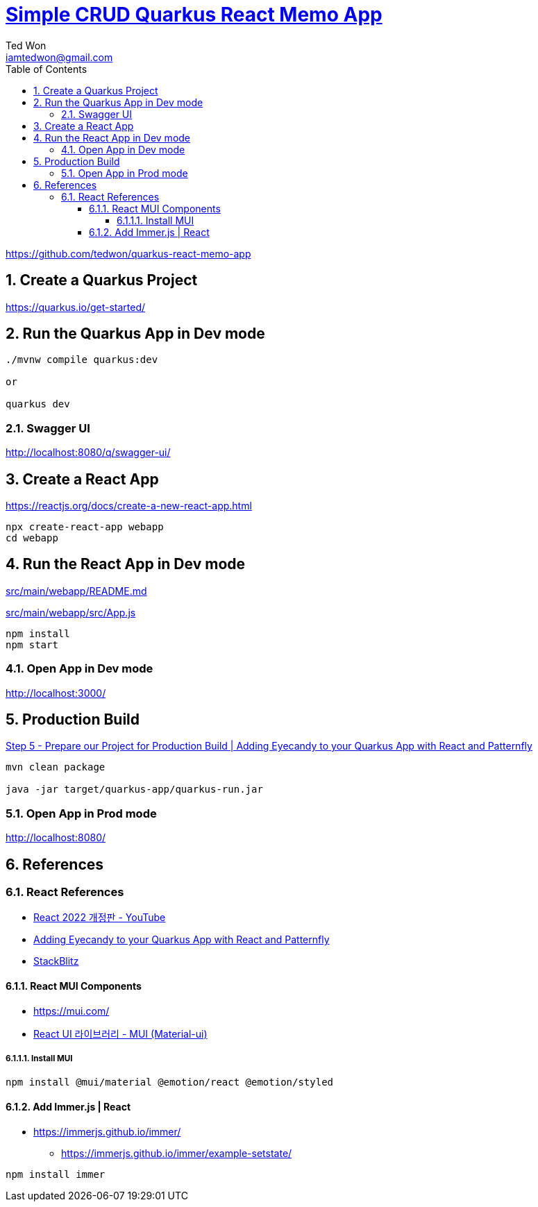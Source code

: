 :author:             Ted Won
:email:               iamtedwon@gmail.com
:toc:                   left
:toclevels:         5
:sectnums:
:sectnumlevels: 5
:icons:                font
:idprefix:
:idseparator:   -


= https://github.com/tedwon/quarkus-react-memo-app[Simple CRUD Quarkus React Memo App]

https://github.com/tedwon/quarkus-react-memo-app


== Create a Quarkus Project

https://quarkus.io/get-started/


== Run the Quarkus App in Dev mode
[source,bash,options="nowrap"]
----
./mvnw compile quarkus:dev

or

quarkus dev
----

=== Swagger UI

http://localhost:8080/q/swagger-ui/


== Create a React App

https://reactjs.org/docs/create-a-new-react-app.html

[source,bash,options="nowrap"]
----
npx create-react-app webapp
cd webapp
----

== Run the React App in Dev mode

link:src/main/webapp/README.md[]

link:src/main/webapp/src/App.js[]

[source,bash,options="nowrap"]
----
npm install
npm start
----

=== Open App in Dev mode

http://localhost:3000/

== Production Build

https://quarkus.io/blog/gui-react-patternfly/#step-5-prepare-our-project-for-production-build[Step 5 - Prepare our Project for Production Build | Adding Eyecandy to your Quarkus App with React and Patternfly]

[source,bash,options="nowrap"]
----
mvn clean package

java -jar target/quarkus-app/quarkus-run.jar
----

=== Open App in Prod mode

http://localhost:8080/

== References

=== React References

* https://youtube.com/playlist?list=PLuHgQVnccGMCOGstdDZvH41x0Vtvwyxu7[React 2022 개정판 - YouTube]
* https://quarkus.io/blog/gui-react-patternfly/[Adding Eyecandy to your Quarkus App with React and Patternfly]
* https://stackblitz.com/[StackBlitz]

==== React MUI Components
* https://mui.com/
* https://youtu.be/or3np70c7zU[React UI 라이브러리 - MUI (Material-ui)]

===== Install MUI
[source,bash,options="nowrap"]
----
npm install @mui/material @emotion/react @emotion/styled
----

==== Add Immer.js | React

* https://immerjs.github.io/immer/
** https://immerjs.github.io/immer/example-setstate/

[source,bash,options="nowrap"]
----
npm install immer
----